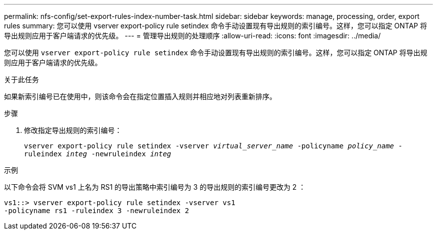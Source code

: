 ---
permalink: nfs-config/set-export-rules-index-number-task.html 
sidebar: sidebar 
keywords: manage, processing, order, export rules 
summary: 您可以使用 vserver export-policy rule setindex 命令手动设置现有导出规则的索引编号。这样，您可以指定 ONTAP 将导出规则应用于客户端请求的优先级。 
---
= 管理导出规则的处理顺序
:allow-uri-read: 
:icons: font
:imagesdir: ../media/


[role="lead"]
您可以使用 `vserver export-policy rule setindex` 命令手动设置现有导出规则的索引编号。这样，您可以指定 ONTAP 将导出规则应用于客户端请求的优先级。

.关于此任务
如果新索引编号已在使用中，则该命令会在指定位置插入规则并相应地对列表重新排序。

.步骤
. 修改指定导出规则的索引编号：
+
`vserver export-policy rule setindex -vserver _virtual_server_name_ -policyname _policy_name_ -ruleindex _integ_ -newruleindex _integ_`



.示例
以下命令会将 SVM vs1 上名为 RS1 的导出策略中索引编号为 3 的导出规则的索引编号更改为 2 ：

[listing]
----
vs1::> vserver export-policy rule setindex -vserver vs1
-policyname rs1 -ruleindex 3 -newruleindex 2
----